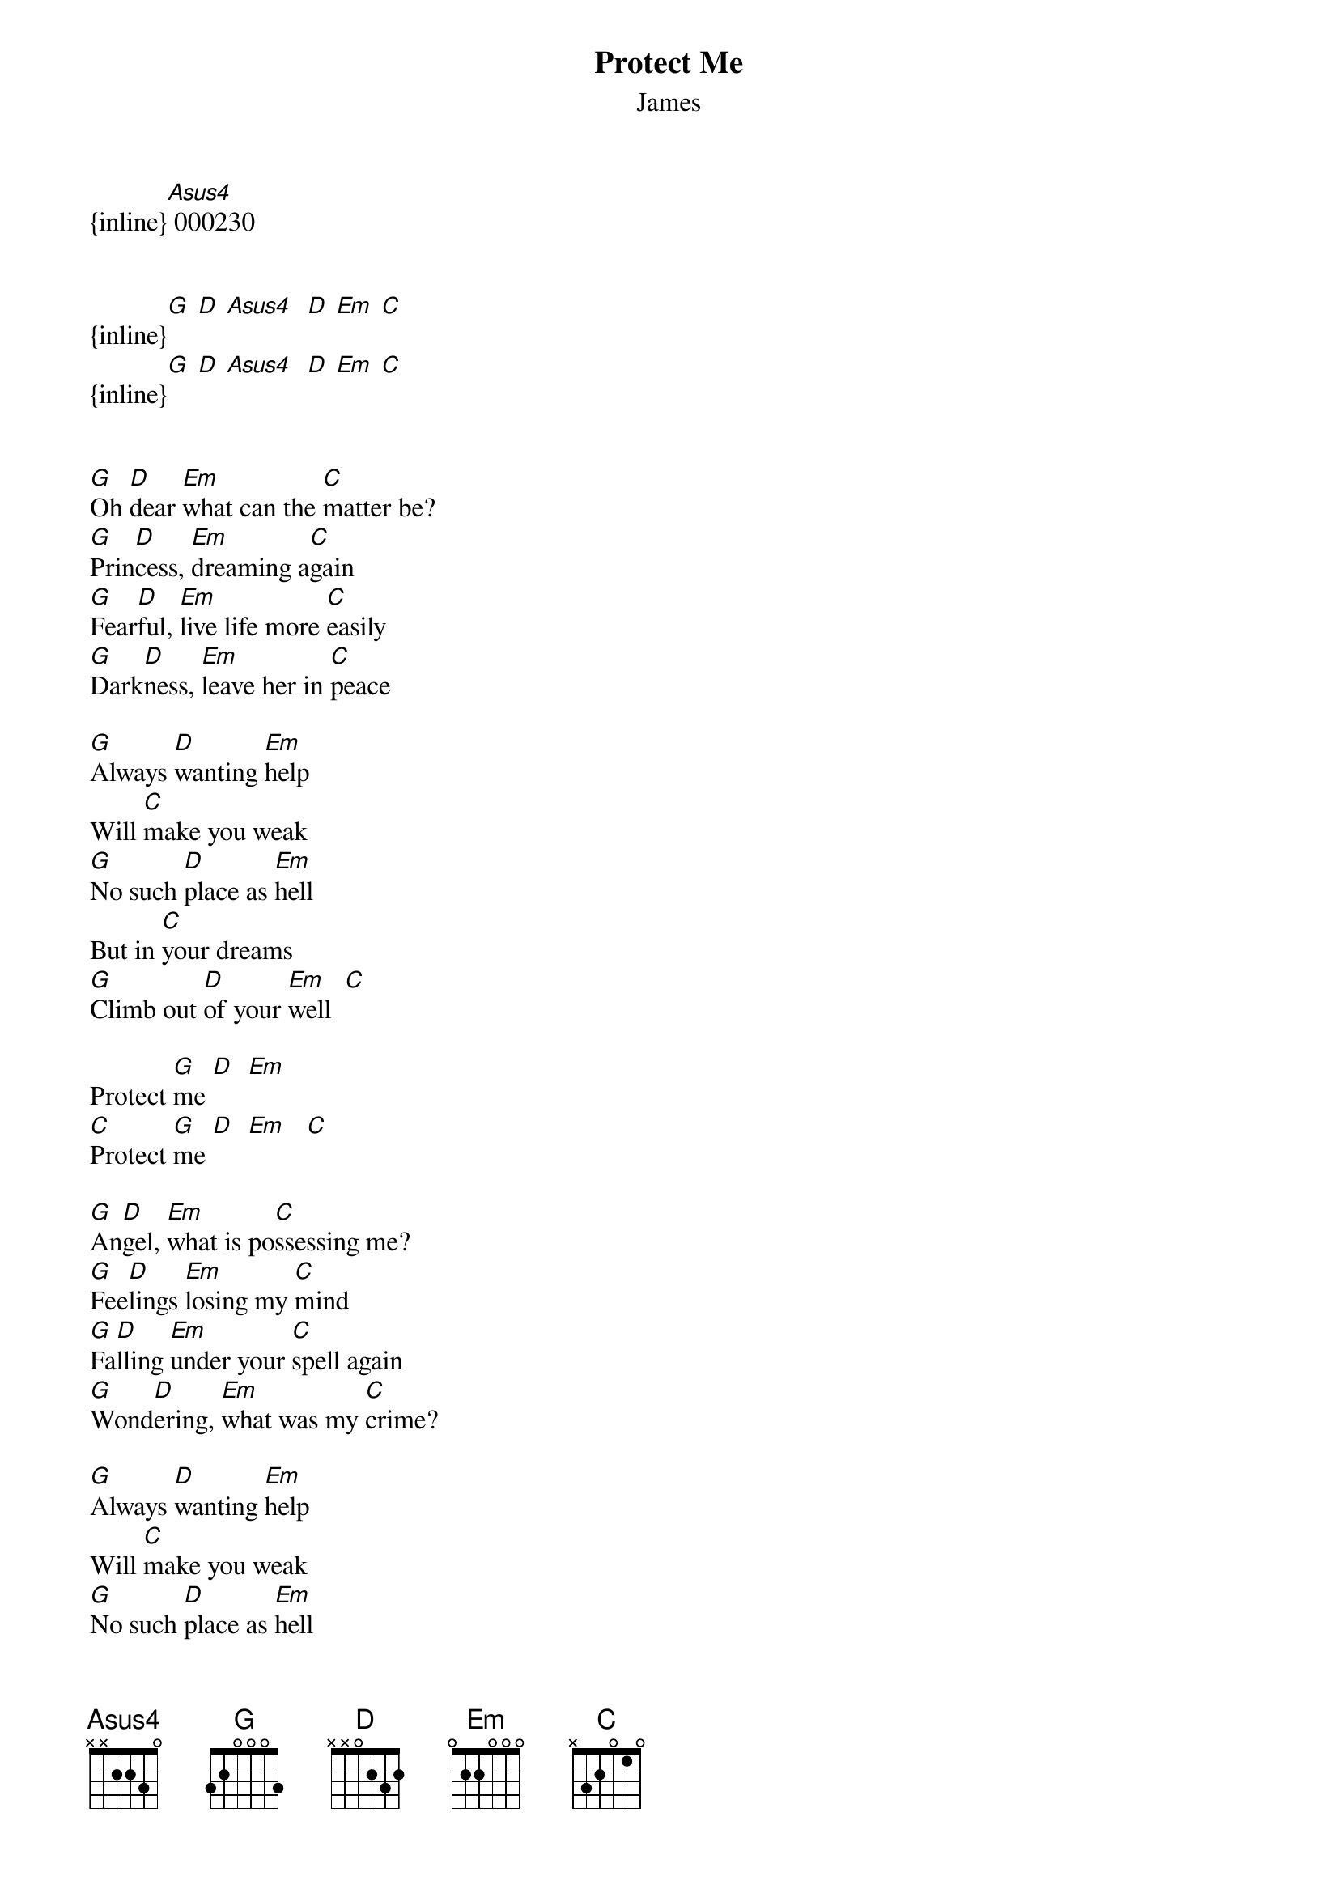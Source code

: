 {t: Protect Me}
{st: James}
{inline}[Asus4] 000230


{inline}[G] [D] [Asus4]  [D] [Em] [C]
{inline}[G] [D] [Asus4]  [D] [Em] [C]


[G]Oh [D]dear [Em]what can the [C]matter be?
[G]Prin[D]cess, [Em]dreaming a[C]gain
[G]Fear[D]ful, [Em]live life more [C]easily
[G]Dark[D]ness, [Em]leave her in [C]peace

[G]Always [D]wanting [Em]help
Will [C]make you weak
[G]No such [D]place as [Em]hell
But in [C]your dreams
[G]Climb out [D]of your [Em]well  [C]

Protect [G]me [D]  [Em]
[C]Protect [G]me [D]  [Em]   [C]

[G]An[D]gel, [Em]what is po[C]ssessing me?
[G]Fee[D]lings [Em]losing my [C]mind
[G]Fa[D]lling [Em]under your [C]spell again
[G]Wond[D]ering, [Em]what was my [C]crime?

[G]Always [D]wanting [Em]help
Will [C]make you weak
[G]No such [D]place as [Em]hell
But in [C]your dreams
[G]Climb out [D]of your [Em]well  [C]

Protect [G]me [D]  [Em]
[C]Protect [G]me [D]  [Em]   [C]

[G]Here they come a[D]gain
Here they come a[Em]gain
Here they come a[C]gain
Here they come a[G]gain  [D]  [Em]   [C]


[G]Price of l[D]oving life  [Em]
Is [C]not so steep
[G]Climb out [D]of your [Em]well
It's [C]not so deep
[G]No such [D]place as [Em]hell  [C]

Protect [G]me [D]  [Em]
[C]Protect [G]me [D]  [Em]   [C]
Protect [G]me [D]  [Em]   [C]
[C]Protect [G]me [D]  [Em]   [C]
Protect [G]me [D]  [Em]   [C]
[C]Protect [G]me
